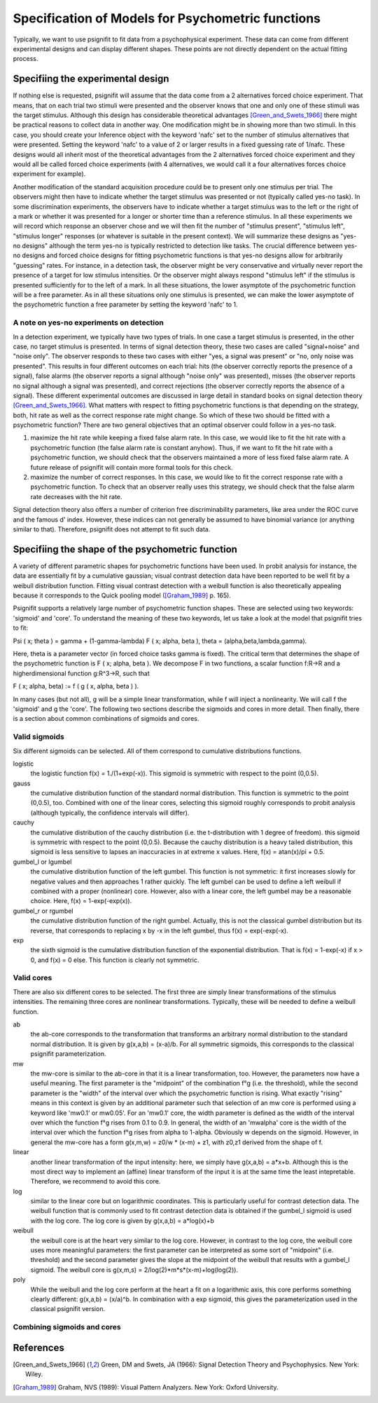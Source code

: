 ==================================================
Specification of Models for Psychometric functions
==================================================

Typically, we want to use psignifit to fit data from a psychophysical experiment. These data
can come from different experimental designs and can display different shapes. These points are
not directly dependent on the actual fitting process.

Specifiing the experimental design
==================================

If nothing else is requested, psignifit will assume that the data come from a 2 alternatives
forced choice experiment. That means, that on each trial two stimuli were presented and the
observer knows that one and only one of these stimuli was the target stimulus. Although this
design has considerable theoretical advantages [Green_and_Swets_1966]_ there might be practical
reasons to collect data in another way. One modification might be in showing more than two
stimuli. In this case, you should create your Inference object with the keyword 'nafc' set
to the number of stimulus alternatives that were presented. Setting the keyword 'nafc' to
a value of 2 or larger results in a fixed guessing rate of 1/nafc. These designs would all
inherit most of the theoretical advantages from the 2 alternatives forced choice experiment
and they would all be called forced choice experiments (with 4 alternatives, we would call
it a four alternatives forces choice experiment for example).

Another modification of the standard acquisition procedure could be to present only one
stimulus per trial. The observers might then have to indicate whether the target stimulus
was presented or not (typically called yes-no task). In some discrimination experiments,
the observers have to indicate whether a target stimulus was to the left or the right of
a mark or whether it was presented for a longer or shorter time than a reference stimulus.
In all these experiments we will record which response an observer chose and we will then
fit the number of "stimulus present", "stimulus left", "stimulus longer" responses (or
whatever is suitable in the present context). We will summarize these designs as "yes-no
designs" although the term yes-no is typically restricted to detection like tasks. The
crucial difference between yes-no designs and forced choice designs for fitting
psychometric functions is that yes-no designs allow for arbitrarily "guessing" rates.
For instance, in a detection task, the observer might be very conservative and virtually
never report the presence of a target for low stimulus intensities. Or the observer might
always respond "stimulus left" if the stimulus is presented sufficiently for to the left
of a mark. In all these situations, the lower asymptote of the psychometric function will
be a free parameter. As in all these situations only one stimulus is presented, we can
make the lower asymptote of the psychometric function a free parameter by setting the
keyword 'nafc' to 1.

A note on yes-no experiments on detection
-----------------------------------------

In a detection experiment, we typically have two types of trials. In one case a target
stimulus is presented, in the other case, no target stimulus is presented. In terms of signal
detection theory, these two cases are called "signal+noise" and "noise only". The observer
responds to these two cases with either "yes, a signal was present" or "no, only noise
was presented". This results in four different outcomes on each trial: hits (the observer
correctly reports the presence of a signal), false alarms (the observer reports a signal
although "noise only" was presented), misses (the observer reports no signal
although a signal was presented), and correct rejections (the observer correctly reports
the absence of a signal). These different experimental outcomes are discussed in large detail
in standard books on signal detection theory [Green_and_Swets_1966]_. What matters with respect
to fitting psychometric functions is that depending on the strategy, both, hit rate as well
as the correct response rate might change. So which of these two should be fitted with a
psychometric function? There are two general objectives that an optimal observer could
follow in a yes-no task.

1. maximize the hit rate while keeping a fixed false alarm rate. In this case, we would
   like to fit the hit rate with a psychometric function (the false alarm rate is
   constant anyhow). Thus, if we want to fit the hit rate with a psychometric function,
   we should check that the observers maintained a more of less fixed false alarm
   rate. A future release of psignifit will contain more formal tools for this check.
2. maximize the number of correct responses. In this case, we would like to fit
   the correct response rate with a psychometric function. To check that an observer
   really uses this strategy, we should check that the false alarm rate decreases with
   the hit rate.

Signal detection theory also offers a number of criterion free discriminability parameters,
like area under the ROC curve and the famous d' index. However, these indices can not generally
be assumed to have binomial variance (or anything similar to that). Therefore, psignifit
does not attempt to fit such data.

Specifiing the shape of the psychometric function
=================================================

A variety of different parametric shapes for psychometric functions have been used. In probit
analysis for instance, the data are essentially fit by a cumulative gaussian; visual contrast
detection data have been reported to be well fit by a weibull distribution function. Fitting
visual contrast detection with a weibull function is also theoretically appealing because it
corresponds to the Quick pooling model ([Graham_1989]_ p. 165).

Psignifit supports a relatively large number of psychometric function shapes. These are selected
using two keywords: 'sigmoid' and 'core'. To understand the meaning of these two keywords, let
us take a look at the model that psignifit tries to fit:

Psi ( x; theta ) = gamma + (1-gamma-lambda) F ( x; alpha, beta ), theta = (alpha,beta,lambda,gamma).

Here, theta is a parameter vector (in forced choice tasks gamma is fixed). The critical term
that determines the shape of the psychometric function is F ( x; alpha, beta ). We decompose
F in two functions, a scalar function f:R->R and a higherdimensional function g:R^3->R, such that

F ( x; alpha, beta) := f ( g ( x, alpha, beta ) ).

In many cases (but not all), g will be a simple linear transformation, while f will inject a
nonlinearity. We will call f the 'sigmoid' and g the 'core'. The following two sections
describe the sigmoids and cores in more detail. Then finally, there is a section about
common combinations of sigmoids and cores.

Valid sigmoids
--------------

.. image:: sigmoids.png

Six different sigmoids can be selected. All of them correspond to cumulative distributions
functions.

logistic
    the logistic function f(x) = 1./(1+exp(-x)). This sigmoid is symmetric with respect to
    the point (0,0.5).
gauss
    the cumulative distribution function of the standard normal distribution. This function
    is symmetric to the point (0,0.5), too. Combined with one of the linear cores, selecting
    this sigmoid roughly corresponds to probit analysis (although typically, the confidence
    intervals will differ).
cauchy
    the cumulative distribution of the cauchy distribution (i.e. the t-distribution with
    1 degree of freedom). this sigmoid is symmetric with respect to the point (0,0.5).
    Because the cauchy distribution is a heavy tailed distribution, this sigmoid is less
    sensitive to lapses an inaccuracies in at extreme x values. Here, f(x) = atan(x)/pi + 0.5.
gumbel_l or lgumbel
    the cumulative distribution function of the left gumbel. This function is not symmetric:
    it first increases slowly for negative values and then approaches 1 rather quickly. The
    left gumbel can be used to define a left weibull if combined with a proper (nonlinear)
    core. However, also with a linear core, the left gumbel may be a reasonable choice. Here,
    f(x) = 1-exp(-exp(x)).
gumbel_r or rgumbel
    the cumulative distribution function of the right gumbel. Actually, this is not the
    classical gumbel distribution but its reverse, that corresponds to replacing x by -x in
    the left gumbel, thus f(x) = exp(-exp(-x).
exp
    the sixth sigmoid is the cumulative distribution function of the exponential distribution.
    That is f(x) = 1-exp(-x) if x > 0, and f(x) = 0 else. This function is clearly not
    symmetric.

Valid cores
-----------

.. image:: cores.png

There are also six different cores to be selected. The first three are simply linear
transformations of the stimulus intensities. The remaining three cores are nonlinear
transformations. Typically, these will be needed to define a weibull function.

ab
    the ab-core corresponds to the transformation that transforms an arbitrary normal
    distribution to the standard normal distribution. It is given by g(x,a,b) = (x-a)/b.
    For all symmetric sigmoids, this corresponds to the classical psignifit parameterization.
mw
    the mw-core is similar to the ab-core in that it is a linear transformation, too.
    However, the parameters now have a useful meaning. The first parameter is the "midpoint"
    of the combination f°g (i.e. the threshold), while the second parameter is the "width"
    of the interval over which the psychometric function is rising. What exactly "rising"
    means in this context is given by an additional parameter such that selection of
    an mw core is performed using a keyword like 'mw0.1' or mw0.05'. For an 'mw0.1' core,
    the width parameter is defined as the width of the interval over which the function
    f°g rises from 0.1 to 0.9. In general, the width of an 'mwalpha' core is the width of
    the interval over which the function f°g rises from alpha to 1-alpha. Obviously w depends
    on the sigmoid. However, in general the mw-core has a form g(x,m,w) = z0/w * (x-m) + z1,
    with z0,z1 derived from the shape of f.
linear
    another linear transformation of the input intensity: here, we simply have g(x,a,b) = a*x+b.
    Although this is the most direct way to implement an (affine) linear transform of the
    input it is at the same time the least intepretable. Therefore, we recommend to avoid
    this core.
log
    similar to the linear core but on logarithmic coordinates. This is particularly useful
    for contrast detection data. The weibull function that is commonly used to fit contrast
    detection data is obtained if the gumbel_l sigmoid is used with the log core. The log core
    is given by g(x,a,b) = a*log(x)+b
weibull
    the weibull core is at the heart very similar to the log core. However, in contrast to the
    log core, the weibull core uses more meaningful parameters: the first parameter can be
    interpreted as some sort of "midpoint" (i.e. threshold) and the second parameter gives
    the slope at the midpoint of the weibull that results with a gumbel_l sigmoid. The weibull
    core is g(x,m,s) = 2/log(2)*m*s*(x-m)+log(log(2)).
poly
    While the weibull and the log core perform at the heart a fit on a logarithmic axis, this
    core performs something clearly different: g(x,a,b) = (x/a)^b. In combination with a exp
    sigmoid, this gives the parameterization used in the classical psignifit version.

Combining sigmoids and cores
----------------------------



References
==========

.. [Green_and_Swets_1966] Green, DM and Swets, JA (1966): Signal Detection Theory and
    Psychophysics. New York: Wiley.
.. [Graham_1989] Graham, NVS (1989): Visual Pattern Analyzers. New York: Oxford University.

